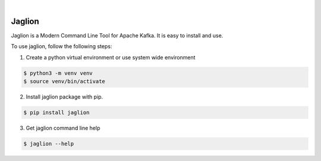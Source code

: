.. image:: https://img.shields.io/pypi/v/jaglion.svg
    :alt: PyPI-Server
    :target: https://pypi.org/project/jaglion/
.. image:: https://github.com/clivern/jaglion/actions/workflows/ci.yml/badge.svg
    :alt: Build Status
    :target: https://github.com/clivern/jaglion/actions/workflows/ci.yml

|

=======
Jaglion
=======

Jaglion is a Modern Command Line Tool for Apache Kafka. It is easy to install and use.

To use jaglion, follow the following steps:

1. Create a python virtual environment or use system wide environment

.. code-block::

    $ python3 -m venv venv
    $ source venv/bin/activate


2. Install jaglion package with pip.

.. code-block::

    $ pip install jaglion


3. Get jaglion command line help

.. code-block::

    $ jaglion --help
